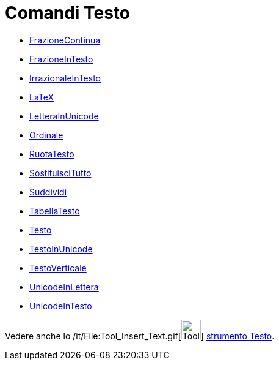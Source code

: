 = Comandi Testo

* link:/it/Comando_FrazioneContinua[FrazioneContinua]
* link:/it/Comando_FrazioneInTesto[FrazioneInTesto]
* link:/it/Comando_IrrazionaleInTesto[IrrazionaleInTesto]
* link:/it/Comando_LaTeX[LaTeX]
* link:/it/Comando_LetteraInUnicode[LetteraInUnicode]
* link:/it/Comando_Ordinale[Ordinale]
* link:/it/Comando_RuotaTesto[RuotaTesto]
* link:/it/Comando_SostituisciTutto[SostituisciTutto]
* link:/it/Comando_Suddividi[Suddividi]
* link:/it/Comando_TabellaTesto[TabellaTesto]
* link:/it/Comando_Testo[Testo]
* link:/it/Comando_TestoInUnicode[TestoInUnicode]
* link:/it/Comando_TestoVerticale[TestoVerticale]
* link:/it/Comando_UnicodeInLettera[UnicodeInLettera]
* link:/it/Comando_UnicodeInTesto[UnicodeInTesto]

Vedere anche lo /it/File:Tool_Insert_Text.gif[image:Tool_Insert_Text.gif[Tool Insert
Text.gif,width=32,height=32]] link:/it/Strumento_Testo[strumento Testo].
